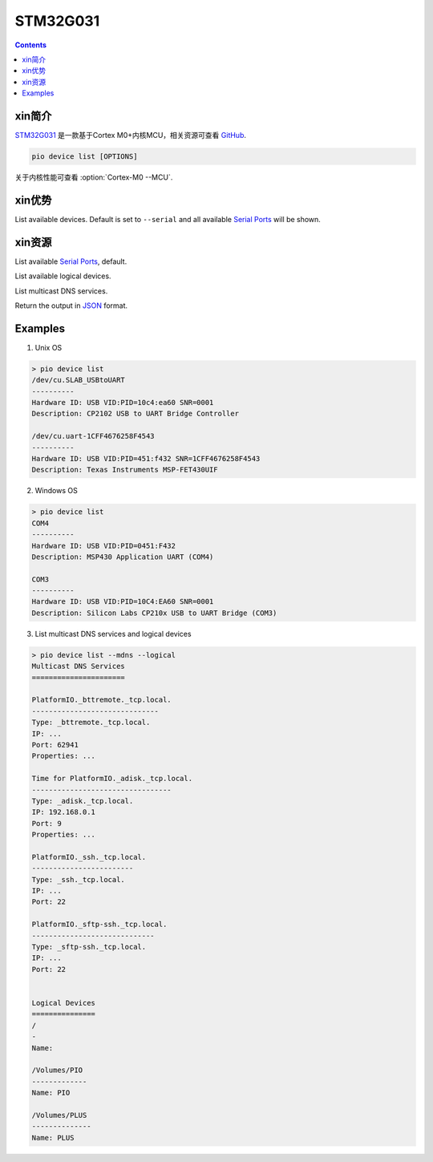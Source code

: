 
.. _st_stm32g031:

STM32G031
===============

.. contents:: Contents
    :local:

xin简介
-----------

`STM32G031 <https://www.st.com/zh/microcontrollers-microprocessors/stm32g0x1.html>`_  是一款基于Cortex M0+内核MCU，相关资源可查看
`GitHub <https://github.com/SoCXin/STM32G031>`_.

.. image:: ./images/STM32G031.jpg
    :target: https://www.st.com/zh/microcontrollers-microprocessors/stm32g0x1.html

.. code-block:: bash

    pio device list [OPTIONS]

关于内核性能可查看  :option:`Cortex-M0 --MCU`.

xin优势
-----------

List available devices.
Default is set to ``--serial`` and all available
`Serial Ports <http://en.wikipedia.org/wiki/Serial_port>`_ will be shown.


xin资源
-----------

.. image:: ./images/STM32G031.png

.. program:: pio device list

.. option::
    --serial

List available `Serial Ports <http://en.wikipedia.org/wiki/Serial_port>`_,
default.

.. option::
    --logical

List available logical devices.

.. option::
    --mdns

List multicast DNS services.

.. option::
    --json-output

Return the output in `JSON <http://en.wikipedia.org/wiki/JSON>`_ format.

Examples
--------

1. Unix OS

.. code-block:: bash

    > pio device list
    /dev/cu.SLAB_USBtoUART
    ----------
    Hardware ID: USB VID:PID=10c4:ea60 SNR=0001
    Description: CP2102 USB to UART Bridge Controller

    /dev/cu.uart-1CFF4676258F4543
    ----------
    Hardware ID: USB VID:PID=451:f432 SNR=1CFF4676258F4543
    Description: Texas Instruments MSP-FET430UIF


2. Windows OS

.. code-block:: bash

    > pio device list
    COM4
    ----------
    Hardware ID: USB VID:PID=0451:F432
    Description: MSP430 Application UART (COM4)

    COM3
    ----------
    Hardware ID: USB VID:PID=10C4:EA60 SNR=0001
    Description: Silicon Labs CP210x USB to UART Bridge (COM3)


3. List multicast DNS services and logical devices

.. code-block:: bash

    > pio device list --mdns --logical
    Multicast DNS Services
    ======================

    PlatformIO._bttremote._tcp.local.
    ------------------------------
    Type: _bttremote._tcp.local.
    IP: ...
    Port: 62941
    Properties: ...

    Time for PlatformIO._adisk._tcp.local.
    ---------------------------------
    Type: _adisk._tcp.local.
    IP: 192.168.0.1
    Port: 9
    Properties: ...

    PlatformIO._ssh._tcp.local.
    ------------------------
    Type: _ssh._tcp.local.
    IP: ...
    Port: 22

    PlatformIO._sftp-ssh._tcp.local.
    -----------------------------
    Type: _sftp-ssh._tcp.local.
    IP: ...
    Port: 22


    Logical Devices
    ===============
    /
    -
    Name:

    /Volumes/PIO
    -------------
    Name: PIO

    /Volumes/PLUS
    --------------
    Name: PLUS

.. image:: ./images/B_STM32G031.jpg
